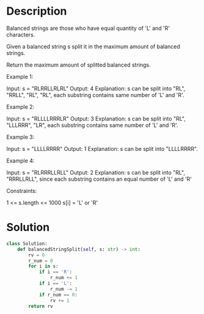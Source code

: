 * Description
Balanced strings are those who have equal quantity of 'L' and 'R' characters.

Given a balanced string s split it in the maximum amount of balanced strings.

Return the maximum amount of splitted balanced strings.



Example 1:

Input: s = "RLRRLLRLRL"
Output: 4
Explanation: s can be split into "RL", "RRLL", "RL", "RL", each substring contains same number of 'L' and 'R'.

Example 2:

Input: s = "RLLLLRRRLR"
Output: 3
Explanation: s can be split into "RL", "LLLRRR", "LR", each substring contains same number of 'L' and 'R'.

Example 3:

Input: s = "LLLLRRRR"
Output: 1
Explanation: s can be split into "LLLLRRRR".

Example 4:

Input: s = "RLRRRLLRLL"
Output: 2
Explanation: s can be split into "RL", "RRRLLRLL", since each substring contains an equal number of 'L' and 'R'

Constraints:

    1 <= s.length <= 1000
    s[i] = 'L' or 'R'
* Solution
#+begin_src python
class Solution:
    def balancedStringSplit(self, s: str) -> int:
        rv = 0
        r_num = 0
        for i in s:
            if i == 'R':
                r_num += 1
            if i == 'L':
                r_num -= 1
            if r_num == 0:
                rv += 1
        return rv
#+end_src
